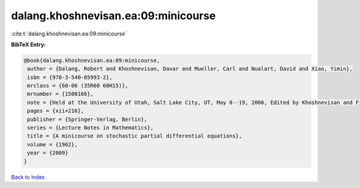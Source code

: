 dalang.khoshnevisan.ea:09:minicourse
====================================

:cite:t:`dalang.khoshnevisan.ea:09:minicourse`

**BibTeX Entry:**

.. code-block:: bibtex

   @book{dalang.khoshnevisan.ea:09:minicourse,
    author = {Dalang, Robert and Khoshnevisan, Davar and Mueller, Carl and Nualart, David and Xiao, Yimin},
    isbn = {978-3-540-85993-2},
    mrclass = {60-06 (35R60 60H15)},
    mrnumber = {1500166},
    note = {Held at the University of Utah, Salt Lake City, UT, May 8--19, 2006, Edited by Khoshnevisan and Firas Rassoul-Agha},
    pages = {xii+216},
    publisher = {Springer-Verlag, Berlin},
    series = {Lecture Notes in Mathematics},
    title = {A minicourse on stochastic partial differential equations},
    volume = {1962},
    year = {2009}
   }

`Back to index <../By-Cite-Keys.html>`_
